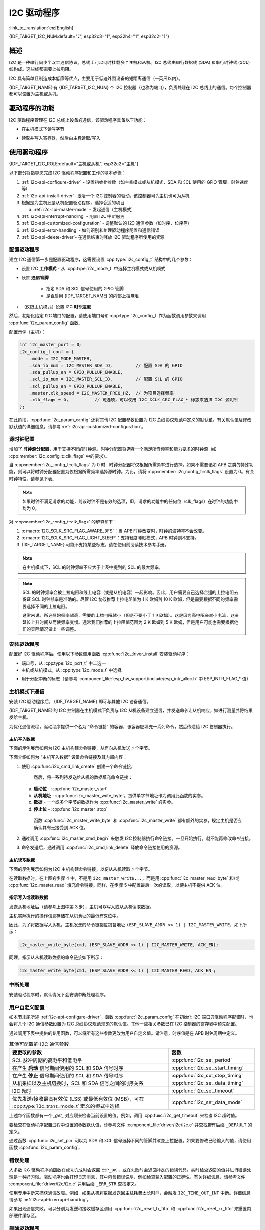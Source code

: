 I2C 驱动程序
===============

:link_to_translation:`en:[English]`

{IDF_TARGET_I2C_NUM:default="2", esp32c3="1", esp32h4="1", esp32c2="1"}

概述
---------

I2C 是一种串行同步半双工通信协议，总线上可以同时挂载多个主机和从机。I2C 总线由串行数据线 (SDA) 和串行时钟线 (SCL) 线构成。这些线都需要上拉电阻。

I2C 具有简单且制造成本低廉等优点，主要用于低速外围设备的短距离通信（一英尺以内）。

{IDF_TARGET_NAME} 有 {IDF_TARGET_I2C_NUM} 个 I2C 控制器（也称为端口），负责处理在 I2C 总线上的通信。每个控制器都可以设置为主机或从机。

驱动程序的功能
---------------

I2C 驱动程序管理在 I2C 总线上设备的通信，该驱动程序具备以下功能：

- 在主机模式下读写字节

.. only:: SOC_I2C_SUPPORT_SLAVE

    - 支持从机模式

- 读取并写入寄存器，然后由主机读取/写入


使用驱动程序
---------------

{IDF_TARGET_I2C_ROLE:default="主机或从机", esp32c2="主机"}

以下部分将指导您完成 I2C 驱动程序配置和工作的基本步骤：

1. :ref:`i2c-api-configure-driver` - 设置初始化参数（如主机模式或从机模式，SDA 和 SCL 使用的 GPIO 管脚，时钟速度等）
2. :ref:`i2c-api-install-driver`- 激活一个 I2C 控制器的驱动，该控制器可为主机也可为从机
3. 根据是为主机还是从机配置驱动程序，选择合适的项目

   a) :ref:`i2c-api-master-mode` - 发起通信（主机模式）

   .. only:: SOC_I2C_SUPPORT_SLAVE

       b) :ref:`i2c-api-slave-mode` - 响应主机消息（从机模式）

4. :ref:`i2c-api-interrupt-handling` - 配置 I2C 中断服务
5. :ref:`i2c-api-customized-configuration` - 调整默认的 I2C 通信参数（如时序、位序等）
6. :ref:`i2c-api-error-handling` - 如何识别和处理驱动程序配置和通信错误
7. :ref:`i2c-api-delete-driver`- 在通信结束时释放 I2C 驱动程序所使用的资源


.. _i2c-api-configure-driver:

配置驱动程序
^^^^^^^^^^^^^

建立 I2C 通信第一步是配置驱动程序，这需要设置 :cpp:type:`i2c_config_t` 结构中的几个参数：

- 设置 I2C **工作模式** - 从 :cpp:type:`i2c_mode_t` 中选择主机模式或从机模式
- 设置 **通信管脚**

    - 指定 SDA 和 SCL 信号使用的 GPIO 管脚
    - 是否启用 {IDF_TARGET_NAME} 的内部上拉电阻

- （仅限主机模式）设置 I2C **时钟速度**

.. only:: SOC_I2C_SUPPORT_SLAVE

    - （仅限从机模式）设置以下内容：

        * 是否应启用 **10 位寻址模式**
        * 定义 **从机地址**

然后，初始化给定 I2C 端口的配置，请使用端口号和 :cpp:type:`i2c_config_t` 作为函数调用参数来调用 :cpp:func:`i2c_param_config` 函数。

配置示例（主机）：

.. code-block:: c

    int i2c_master_port = 0;
    i2c_config_t conf = {
        .mode = I2C_MODE_MASTER,
        .sda_io_num = I2C_MASTER_SDA_IO,         // 配置 SDA 的 GPIO
        .sda_pullup_en = GPIO_PULLUP_ENABLE,
        .scl_io_num = I2C_MASTER_SCL_IO,         // 配置 SCL 的 GPIO
        .scl_pullup_en = GPIO_PULLUP_ENABLE,
        .master.clk_speed = I2C_MASTER_FREQ_HZ,  // 为项目选择频率
        .clk_flags = 0,          // 可选项，可以使用 I2C_SCLK_SRC_FLAG_* 标志来选择 I2C 源时钟
    };

.. only:: SOC_I2C_SUPPORT_SLAVE

    配置示例（从机）：

    .. code-block:: c

        int i2c_slave_port = I2C_SLAVE_NUM;
        i2c_config_t conf_slave = {
            .sda_io_num = I2C_SLAVE_SDA_IO,            // 配置 SDA 的 GPIO
            .sda_pullup_en = GPIO_PULLUP_ENABLE,
            .scl_io_num = I2C_SLAVE_SCL_IO,            // 配置 SCL 的 GPIO
            .scl_pullup_en = GPIO_PULLUP_ENABLE,
            .mode = I2C_MODE_SLAVE,
            .slave.addr_10bit_en = 0,
            .slave.slave_addr = ESP_SLAVE_ADDR,        // 项目从机地址
            .slave.maximum_speed = I2C_SLAVE_MAX_SPEED // 预期的最大时钟速度
            .clk_flags = 0,                            // 可选项，可以使用 I2C_SCLK_SRC_FLAG_* 标志来选择 I2C 源时钟
        };

在此阶段，:cpp:func:`i2c_param_config` 还将其他 I2C 配置参数设置为 I2C 总线协议规范中定义的默认值。有关默认值及修改默认值的详细信息，请参考 :ref:`i2c-api-customized-configuration`。

源时钟配置
^^^^^^^^^^^^^^^^^^^^^^^^^^

增加了 **时钟源分配器**，用于支持不同的时钟源。时钟分配器将选择一个满足所有频率和能力要求的时钟源（如 :cpp:member:`i2c_config_t::clk_flags` 中的要求）。

当 :cpp:member:`i2c_config_t::clk_flags` 为 0 时，时钟分配器将仅根据所需频率进行选择。如果不需要诸如 APB 之类的特殊功能，则可以将时钟分配器配置为仅根据所需频率选择源时钟。为此，请将 :cpp:member:`i2c_config_t::clk_flags` 设置为 0。有关时钟特性，请参见下表。

.. note::

    如果时钟不满足请求的功能，则该时钟不是有效的选项，即，请求的功能中的任何位（clk_flags）在时钟的功能中均为 0。

.. only:: esp32

    .. list-table:: {IDF_TARGET_NAME} 时钟源特性
       :widths: 5 5 50 20
       :header-rows: 1

       * - 时钟名称
         - 时钟频率
         - SCL 的最大频率
         - 时钟功能
       * - APB 时钟
         - 80 MHz
         - 4 MHz
         - /

.. only:: esp32s2

    .. list-table:: {IDF_TARGET_NAME} 时钟源特性
       :widths: 5 5 50 100
       :header-rows: 1

       * - 时钟名称
         - 时钟频率
         - SCL 的最大频率
         - 时钟功能
       * - APB 时钟
         - 80 MHz
         - 4 MHz
         - /
       * - REF_TICK
         - 1 MHz
         - 50 KHz
         - :c:macro:`I2C_SCLK_SRC_FLAG_AWARE_DFS`, :c:macro:`I2C_SCLK_SRC_FLAG_LIGHT_SLEEP`

    对 :cpp:member:`i2c_config_t::clk_flags` 的解释如下：
    1. :c:macro:`I2C_SCLK_SRC_FLAG_AWARE_DFS`：当 APB 时钟改变时，时钟的波特率不会改变。
    2. :c:macro:`I2C_SCLK_SRC_FLAG_LIGHT_SLEEP`：支持轻度睡眠模式，APB 时钟则不支持。

.. only:: esp32s3

    .. list-table:: {IDF_TARGET_NAME} 时钟源特性
       :widths: 5 5 50 20
       :header-rows: 1

       * - 时钟名称
         - 时钟频率
         - SCL 的最大频率
         - 时钟功能
       * - XTAL 时钟
         - 40 MHz
         - 2 MHz
         - /
       * - RTC 时钟
         - 20 MHz
         - 1 MHz
         - :c:macro:`I2C_SCLK_SRC_FLAG_AWARE_DFS`, :c:macro:`I2C_SCLK_SRC_FLAG_LIGHT_SLEEP`

.. only:: esp32c3

    .. list-table:: {IDF_TARGET_NAME} 时钟源特性
       :widths: 5 5 50 100
       :header-rows: 1

       * - 时钟名称
         - 时钟频率
         - SCL 的最大频率
         - 时钟功能
       * - XTAL 时钟
         - 40 MHz
         - 2 MHz
         - /
       * - RTC 时钟
         - 20 MHz
         - 1 MHz
         - :c:macro:`I2C_SCLK_SRC_FLAG_AWARE_DFS`, :c:macro:`I2C_SCLK_SRC_FLAG_LIGHT_SLEEP`

对 :cpp:member:`i2c_config_t::clk_flags` 的解释如下：

1. :c:macro:`I2C_SCLK_SRC_FLAG_AWARE_DFS`：当 APB 时钟改变时，时钟的波特率不会改变。
2. :c:macro:`I2C_SCLK_SRC_FLAG_LIGHT_SLEEP`：支持轻度睡眠模式，APB 时钟则不支持。
3. {IDF_TARGET_NAME} 可能不支持某些标志，请在使用前阅读技术参考手册。

.. note::

    在主机模式下，SCL 的时钟频率不应大于上表中提到的 SCL 的最大频率。

.. note::

    SCL 的时钟频率会被上拉电阻和线上电容（或是从机电容）一起影响。因此，用户需要自己选择合适的上拉电阻去保证 SCL 时钟频率是准确的。尽管 I2C 协议推荐上拉电阻值为 1 K 欧姆到 10 K 欧姆，但是需要根据不同的频率需要选择不同的上拉电阻。

    通常来说，所选择的频率越高，需要的上拉电阻越小（但是不要小于 1 K 欧姆）。这是因为高电阻会减小电流，这会延长上升时间从而使频率变慢。通常我们推荐的上拉阻值范围为 2 K 欧姆到 5 K 欧姆，但是用户可能也需要根据他们的实际情况做出一些调整。

.. _i2c-api-install-driver:

安装驱动程序
^^^^^^^^^^^^^^

配置好 I2C 驱动程序后，使用以下参数调用函数 :cpp:func:`i2c_driver_install` 安装驱动程序：

- 端口号，从 :cpp:type:`i2c_port_t` 中二选一
- 主机或从机模式，从 :cpp:type:`i2c_mode_t` 中选择

.. only:: SOC_I2C_SUPPORT_SLAVE

    - （仅限从机模式）分配用于在从机模式下发送和接收数据的缓存区大小。I2C 是一个以主机为中心的总线，数据只能根据主机的请求从从机传输到主机。因此，从机通常有一个发送缓存区，供从应用程序写入数据使用。数据保留在发送缓存区中，由主机自行读取。

- 用于分配中断的标志（请参考 :component_file:`esp_hw_support/include/esp_intr_alloc.h` 中 ESP_INTR_FLAG_* 值）

.. _i2c-api-master-mode:

主机模式下通信
^^^^^^^^^^^^^^^^^^

安装 I2C 驱动程序后， {IDF_TARGET_NAME} 即可与其他 I2C 设备通信。

{IDF_TARGET_NAME} 的 I2C 控制器在主机模式下负责与 I2C 从机设备建立通信，并发送命令让从机响应，如进行测量并将结果发给主机。

为优化通信流程，驱动程序提供一个名为 “命令链接” 的容器，该容器应填充一系列命令，然后传递给 I2C 控制器执行。


主机写入数据
"""""""""""""

下面的示例展示如何为 I2C 主机构建命令链接，从而向从机发送 *n* 个字节。

.. blockdiag:: ../../../_static/diagrams/i2c-command-link-master-write-blockdiag.diag
    :scale: 100
    :caption: I2C command link - master write example
    :align: center


下面介绍如何为 “主机写入数据” 设置命令链接及其内部内容：

1. 使用 :cpp:func:`i2c_cmd_link_create` 创建一个命令链接。

    然后，将一系列待发送给从机的数据填充命令链接：

   a) **启动位** - :cpp:func:`i2c_master_start`
   b) **从机地址** - :cpp:func:`i2c_master_write_byte`。提供单字节地址作为调用此函数的实参。
   c) **数据** - 一个或多个字节的数据作为 :cpp:func:`i2c_master_write` 的实参。
   d) **停止位** - :cpp:func:`i2c_master_stop`

    函数 :cpp:func:`i2c_master_write_byte` 和 :cpp:func:`i2c_master_write` 都有额外的实参，规定主机是否应确认其有无接受到 ACK 位。

2. 通过调用 :cpp:func:`i2c_master_cmd_begin` 来触发 I2C 控制器执行命令链接。一旦开始执行，就不能再修改命令链接。
3. 命令发送后，通过调用 :cpp:func:`i2c_cmd_link_delete` 释放命令链接使用的资源。


主机读取数据
""""""""""""""

下面的示例展示如何为 I2C 主机构建命令链接，以便从从机读取 *n* 个字节。

.. blockdiag:: ../../../_static/diagrams/i2c-command-link-master-read-blockdiag.diag
    :scale: 100
    :caption: I2C command link - master read example
    :align: center


在读取数据时，在上图的步骤 4 中，不是用 ``i2c_master_write...``，而是用 :cpp:func:`i2c_master_read_byte` 和/或 :cpp:func:`i2c_master_read` 填充命令链接。同样，在步骤 5 中配置最后一次的读取，以便主机不提供 ACK 位。


指示写入或读取数据
""""""""""""""""""

发送从机地址后（请参考上图中第 3 步），主机可以写入或从从机读取数据。

主机实际执行的操作信息存储在从机地址的最低有效位中。

因此，为了将数据写入从机，主机发送的命令链接应包含地址 ``(ESP_SLAVE_ADDR << 1) | I2C_MASTER_WRITE``，如下所示：

.. code-block:: c

    i2c_master_write_byte(cmd, (ESP_SLAVE_ADDR << 1) | I2C_MASTER_WRITE, ACK_EN);

同理，指示从从机读取数据的命令链接如下所示：

.. code-block:: c

    i2c_master_write_byte(cmd, (ESP_SLAVE_ADDR << 1) | I2C_MASTER_READ, ACK_EN);


.. only:: SOC_I2C_SUPPORT_SLAVE

    .. _i2c-api-slave-mode:

    从机模式下通信
    ^^^^^^^^^^^^^^^^^^^^^^

    安装 I2C 驱动程序后， {IDF_TARGET_NAME} 即可与其他 I2C 设备通信。

    API 为从机提供以下功能：

    - :cpp:func:`i2c_slave_read_buffer`

        当主机将数据写入从机时，从机将自动将其存储在接收缓存区中。从机应用程序可自行调用函数 :cpp:func:`i2c_slave_read_buffer`。如果接收缓存区中没有数据，此函数还具有一个参数用于指定阻塞时间。这将允许从机应用程序在指定的超时设定内等待数据到达缓存区。

    - :cpp:func:`i2c_slave_write_buffer`

        发送缓存区是用于存储从机要以 FIFO 顺序发送给主机的所有数据。在主机请求接收前，这些数据一直存储在发送缓存区。函数 :cpp:func:`i2c_slave_write_buffer` 有一个参数，用于指定发送缓存区已满时的块时间。这将允许从机应用程序在指定的超时设定内等待发送缓存区中足够的可用空间。

    在 :example:`peripherals/i2c` 中可找到介绍如何使用这些功能的代码示例。

    .. _i2c-api-interrupt-handling:

.. only:: not SOC_I2C_SUPPORT_SLAVE

    .. _i2c-api-interrupt-handling:

中断处理
^^^^^^^^^^^

安装驱动程序时，默认情况下会安装中断处理程序。

.. _i2c-api-customized-configuration:

用户自定义配置
^^^^^^^^^^^^^^^

如本节末尾所述 :ref:`i2c-api-configure-driver`，函数 :cpp:func:`i2c_param_config` 在初始化 I2C 端口的驱动程序配置时，也会将几个 I2C 通信参数设置为 I2C 总线协议规范规定的默认值。其他一些相关参数已在 I2C 控制器的寄存器中预先配置。

通过调用下表中提供的专用函数，可以将所有这些参数更改为用户自定义值。请注意，时序值是在 APB 时钟周期中定义。

.. list-table:: 其他可配置的 I2C 通信参数
   :widths: 65 35
   :header-rows: 1

   * - 要更改的参数
     - 函数
   * - SCL 脉冲周期的高电平和低电平
     - :cpp:func:`i2c_set_period`
   * - 在产生 **启动** 信号期间使用的 SCL 和 SDA 信号时序
     - :cpp:func:`i2c_set_start_timing`
   * - 在产生 **停止** 信号期间使用的 SCL 和 SDA 信号时序
     - :cpp:func:`i2c_set_stop_timing`
   * - 从机采样以及主机切换时，SCL 和 SDA 信号之间的时序关系
     - :cpp:func:`i2c_set_data_timing`
   * - I2C 超时
     - :cpp:func:`i2c_set_timeout`
   * - 优先发送/接收最高有效位 (LSB) 或最低有效位 (MSB），可在 :cpp:type:`i2c_trans_mode_t` 定义的模式中选择
     - :cpp:func:`i2c_set_data_mode`


上述每个函数都有一个 *_get_* 对应项来检查当前设置的值。例如，调用 :cpp:func:`i2c_get_timeout` 来检查 I2C 超时值。

要检查在驱动程序配置过程中设置的参数默认值，请参考文件 :component_file:`driver/i2c/i2c.c` 并查找带有后缀 ``_DEFAULT`` 的定义。

通过函数 :cpp:func:`i2c_set_pin` 可以为 SDA 和 SCL 信号选择不同的管脚并改变上拉配置。如果要修改已经输入的值，请使用函数 :cpp:func:`i2c_param_config`。

.. 注解 ::

    {IDF_TARGET_NAME} 的内部上拉电阻范围为几万欧姆，因此在大多数情况下，它们本身不足以用作 I2C 上拉电阻。建议用户使用阻值在 I2C 总线协议规范规定范围内的上拉电阻。计算阻值的具体方法，可参考 `TI 应用说明 <https://www.ti.com/lit/an/slva689/slva689.pdf>`_


.. _i2c-api-error-handling:

错误处理
^^^^^^^^^^

大多数 I2C 驱动程序的函数在成功完成时会返回 ``ESP_OK`` ，或在失败时会返回特定的错误代码。实时检查返回的值并进行错误处理是一种好习惯。驱动程序也会打印日志消息，其中包含错误说明，例如检查输入配置的正确性。有关详细信息，请参考文件 :component_file:`driver/i2c/i2c.c` 并用后缀 ``_ERR_STR`` 查找定义。

使用专用中断来捕获通信故障。例如，如果从机将数据发送回主机耗费太长时间，会触发 ``I2C_TIME_OUT_INT`` 中断。详细信息请参考 :ref:`i2c-api-interrupt-handling`。

如果出现通信失败，可以分别为发送和接收缓存区调用 :cpp:func:`i2c_reset_tx_fifo` 和  :cpp:func:`i2c_reset_rx_fifo` 来重置内部硬件缓存区。


.. _i2c-api-delete-driver:

删除驱动程序
^^^^^^^^^^^^^

当使用 :cpp:func:`i2c_driver_install` 建立 I2C 通信，一段时间后不再需要 I2C 通信时，可以通过调用 :cpp:func:`i2c_driver_delete` 来移除驱动程序以释放分配的资源。

由于函数 :cpp:func:`i2c_driver_delete` 无法保证线程安全性，请在调用该函数移除驱动程序前务必确保所有的线程都已停止使用驱动程序。

应用示例
----------

I2C 主机和从机示例：:example:`peripherals/i2c`。


API 参考
----------

.. include-build-file:: inc/i2c.inc
.. include-build-file:: inc/i2c_types.inc
